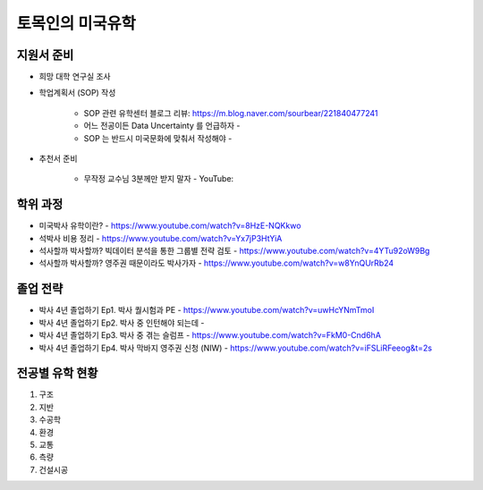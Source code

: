 토목인의 미국유학
================

지원서 준비
----------

- 희망 대학 연구실 조사

- 학업계획서 (SOP) 작성

    - SOP 관련 유학센터 블로그 리뷰: https://m.blog.naver.com/sourbear/221840477241
    - 어느 전공이든 Data Uncertainty 를 언급하자 - 
    - SOP 는 반드시 미국문화에 맞춰서 작성해야 - 
    
- 추천서 준비

    - 무작정 교수님 3분께만 받지 말자 - YouTube:

학위 과정
--------
- 미국박사 유학이란? - https://www.youtube.com/watch?v=8HzE-NQKkwo

- 석박사 비용 정리 - https://www.youtube.com/watch?v=Yx7jP3HtYiA

- 석사할까 박사할까? 빅데이터 분석을 통한 그룹별 전략 검토 - https://www.youtube.com/watch?v=4YTu92oW9Bg
- 석사할까 박사할까? 영주권 때문이라도 박사가자 - https://www.youtube.com/watch?v=w8YnQUrRb24



졸업 전략
--------

- 박사 4년 졸업하기 Ep1. 박사 퀄시험과 PE - https://www.youtube.com/watch?v=uwHcYNmTmoI
- 박사 4년 졸업하기 Ep2. 박사 중 인턴해야 되는데 -
- 박사 4년 졸업하기 Ep3. 박사 중 겪는 슬럼프 - https://www.youtube.com/watch?v=FkM0-Cnd6hA
- 박사 4년 졸업하기 Ep4. 박사 막바지 영주권 신청 (NIW) - https://www.youtube.com/watch?v=iFSLiRFeeog&t=2s

전공별 유학 현황
-------------

1. 구조
2. 지반
3. 수공학
4. 환경
5. 교통
6. 측량
7. 건설시공
